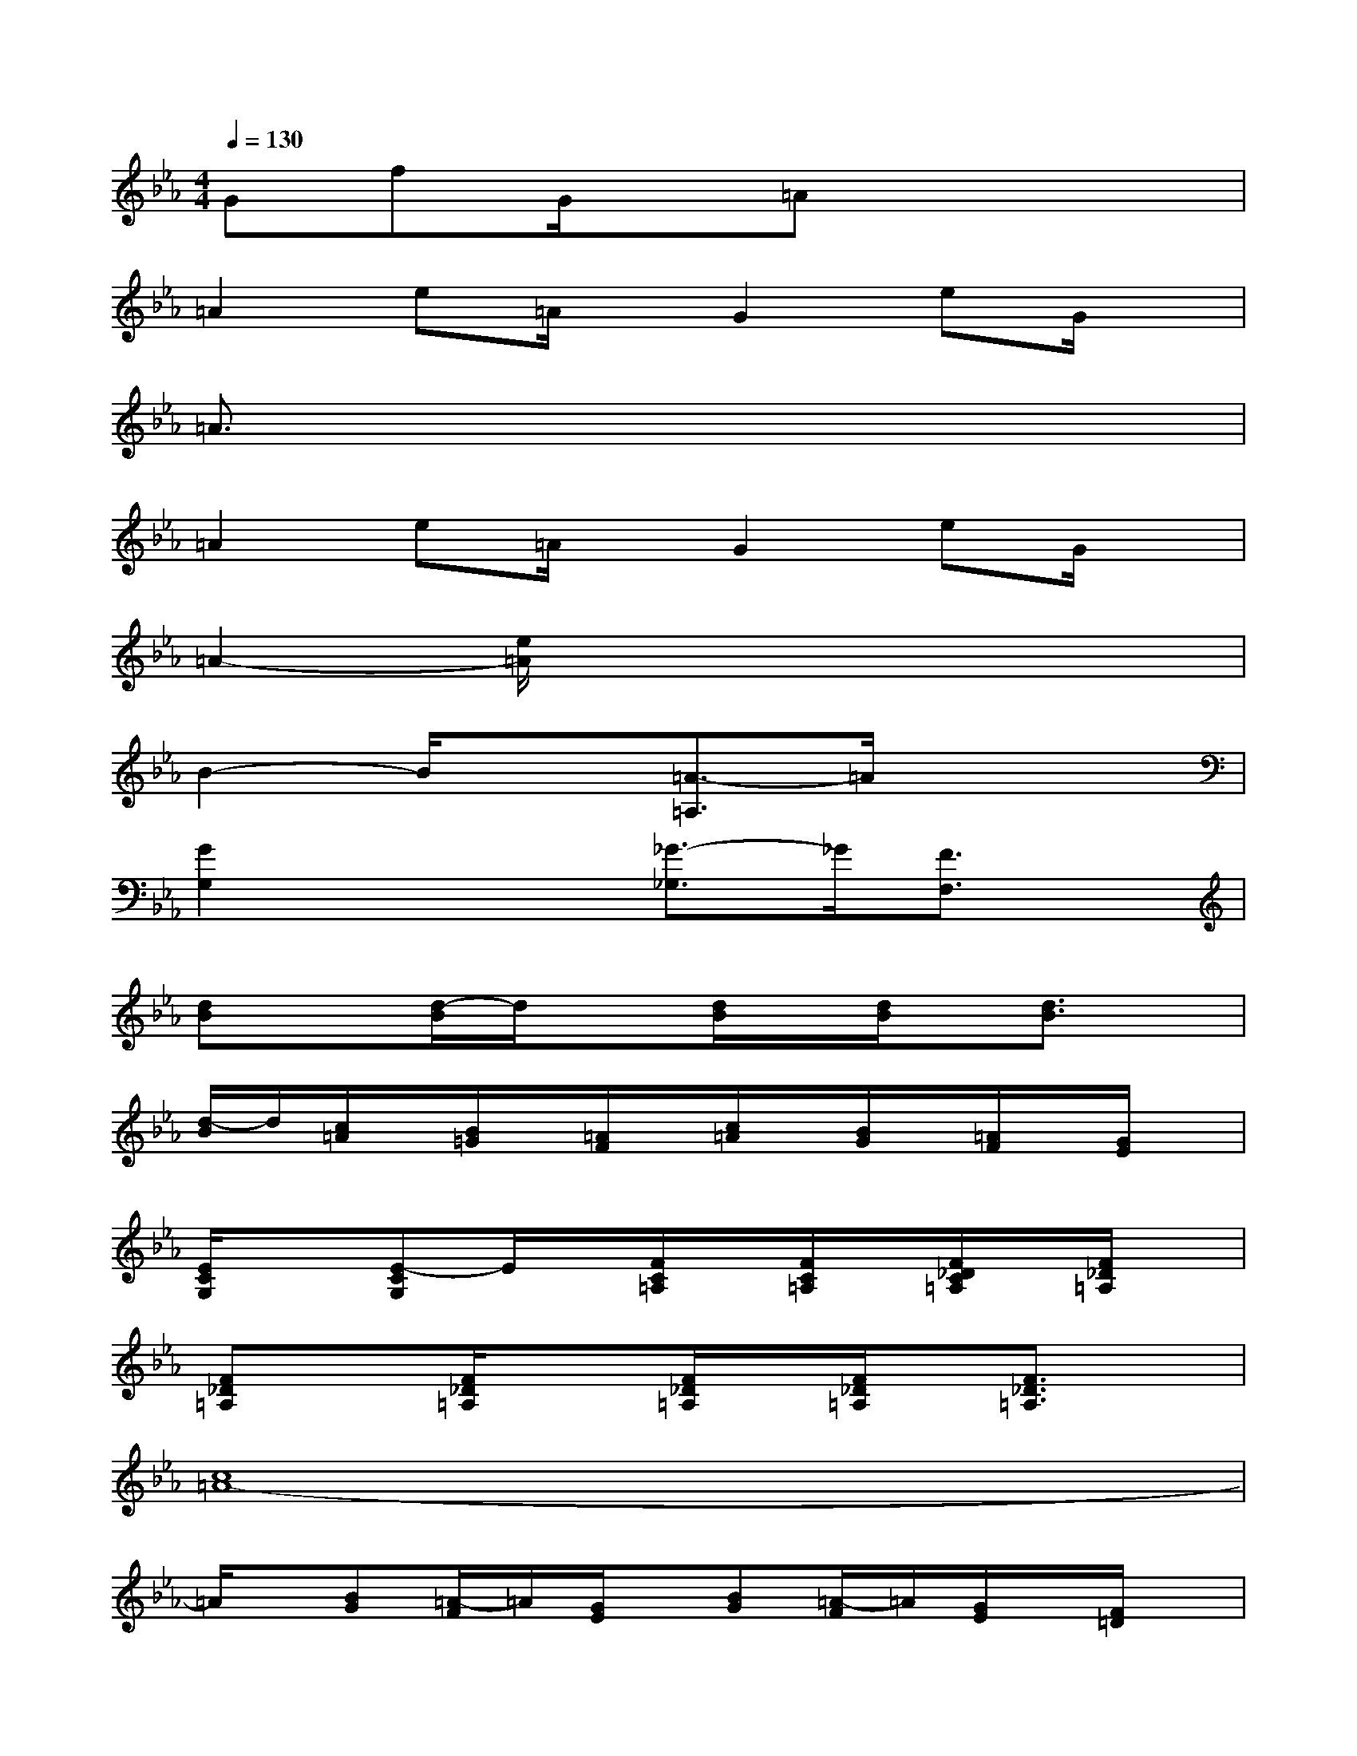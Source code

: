 X:1
T:
M:4/4
L:1/8
Q:1/4=130
K:Eb%3flats
V:1
GfG/2x/2=Ax4|
=A2e=A/2x/2G2eG/2x/2|
=A3/2x6x/2|
=A2e=A/2x/2G2eG/2x/2|
=A2-[e/2=A/2]x4x3/2|
B2-B/2x3/2[=A3/2-=A,3/2]=A/2x2|
[G2G,2]x2[_G3/2-_G,3/2]_G/2[F3/2F,3/2]x/2|
[dB]x[d/2-B/2]d/2x[d/2B/2]x/2[d/2B/2]x/2[d3/2B3/2]x/2|
[d/2-B/2]d/2[c/2=A/2]x/2[B/2=G/2]x/2[=A/2F/2]x/2[c/2=A/2]x/2[B/2G/2]x/2[=A/2F/2]x/2[G/2E/2]x/2|
[E/2C/2G,/2]x3/2[E-CG,]E/2x/2[F/2C/2=A,/2]x/2[F/2C/2=A,/2]x/2[F/2_D/2C/2=A,/2]x/2[F/2_D/2=A,/2]x/2|
[F_D=A,]x[F/2_D/2=A,/2]x3/2[F/2_D/2=A,/2]x/2[F/2_D/2=A,/2]x/2[F3/2_D3/2=A,3/2]x/2|
[c8=A8-]|
=A/2x/2[BG][=A/2-F/2]=A/2[G/2E/2]x/2[BG][=A/2-F/2]=A/2[G/2E/2]x/2[F/2=D/2]x/2|
[=A/2-F/2]=A/2[D2-B,2-][D/2B,/2-]B,/2[G/2F/2D/2]x/2[G/2F/2D/2]x/2[G3/2-F3/2D3/2]G/2|
x2[_D/2=A,/2F,/2]x3/2[_D/2=A,/2F,/2]x/2[_D/2=A,/2F,/2]x/2[_D2=A,2F,2]|
[=D/2B,/2]x/2[D/2B,/2]x/2[D/2B,/2]x/2[D/2B,/2]x/2[F/2D/2B,/2]x/2[F/2D/2B,/2]x/2[F/2D/2B,/2]x/2[F/2D/2B,/2]x/2